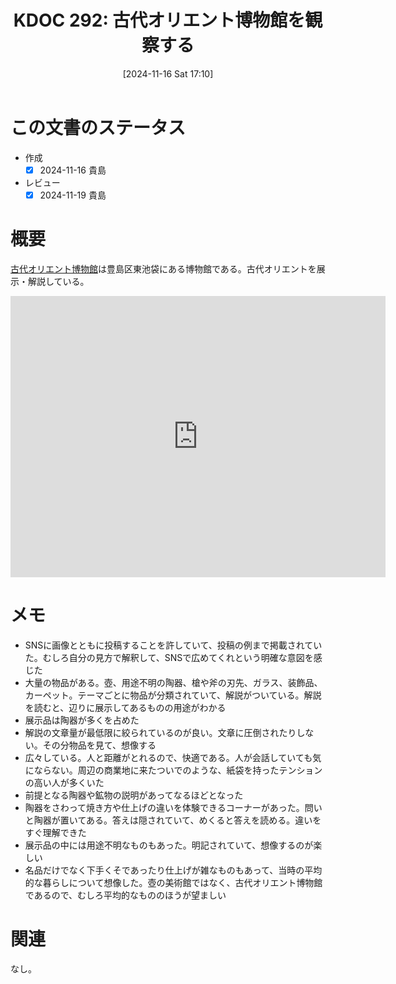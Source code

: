 :properties:
:ID: 20241116T171021
:mtime:    20241119225711
:ctime:    20241116171028
:end:
#+title:      KDOC 292: 古代オリエント博物館を観察する
#+date:       [2024-11-16 Sat 17:10]
#+filetags:   :essay:
#+identifier: 20241116T171021

* この文書のステータス
:LOGBOOK:
CLOCK: [2024-11-16 Sat 20:18]--[2024-11-16 Sat 20:43] =>  0:25
:END:
- 作成
  - [X] 2024-11-16 貴島
- レビュー
  - [X] 2024-11-19 貴島

* 概要

[[https://aom-tokyo.com/][古代オリエント博物館]]は豊島区東池袋にある博物館である。古代オリエントを展示・解説している。

#+begin_export html
<iframe src="https://www.google.com/maps/embed?pb=!1m18!1m12!1m3!1d4318.524517236277!2d139.71834097671498!3d35.72883807257197!2m3!1f0!2f0!3f0!3m2!1i1024!2i768!4f13.1!3m3!1m2!1s0x60188d6e14443107%3A0xe5cfa97a8911c04e!2sAncient%20Orient%20Museum!5e1!3m2!1sen!2sjp!4v1731755010182!5m2!1sen!2sjp" width="600" height="450" style="border:0;" allowfullscreen="" loading="lazy" referrerpolicy="no-referrer-when-downgrade"></iframe>
#+end_export
* メモ

- SNSに画像とともに投稿することを許していて、投稿の例まで掲載されていた。むしろ自分の見方で解釈して、SNSで広めてくれという明確な意図を感じた
- 大量の物品がある。壺、用途不明の陶器、槍や斧の刃先、ガラス、装飾品、カーペット。テーマごとに物品が分類されていて、解説がついている。解説を読むと、辺りに展示してあるものの用途がわかる
- 展示品は陶器が多くを占めた
- 解説の文章量が最低限に絞られているのが良い。文章に圧倒されたりしない。その分物品を見て、想像する
- 広々している。人と距離がとれるので、快適である。人が会話していても気にならない。周辺の商業地に来たついでのような、紙袋を持ったテンションの高い人が多くいた
- 前提となる陶器や鉱物の説明があってなるほどとなった
- 陶器をさわって焼き方や仕上げの違いを体験できるコーナーがあった。問いと陶器が置いてある。答えは隠されていて、めくると答えを読める。違いをすぐ理解できた
- 展示品の中には用途不明なものもあった。明記されていて、想像するのが楽しい
- 名品だけでなく下手くそであったり仕上げが雑なものもあって、当時の平均的な暮らしについて想像した。壺の美術館ではなく、古代オリエント博物館であるので、むしろ平均的なもののほうが望ましい

* 関連
なし。
